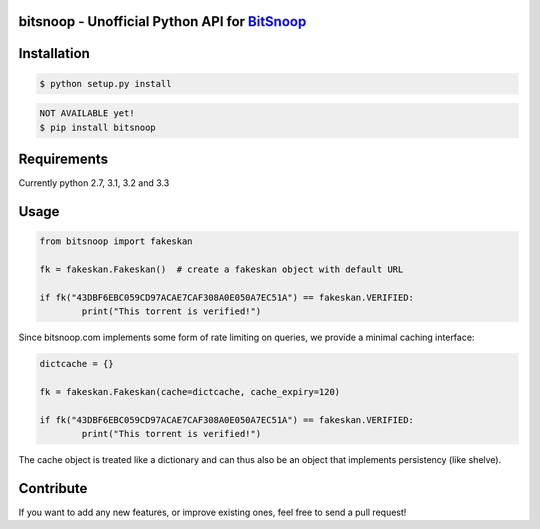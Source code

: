 bitsnoop - Unofficial Python API for `BitSnoop <http://www.bitsnoop.com/>`_ 
==========================================================================

.. image:: https://travis-ci.org/infothrill/python-bitsnoop.png
    :target: https://travis-ci.org/infothrill/python-bitsnoop

.. image:: https://coveralls.io/repos/infothrill/python-bitsnoop/badge.png
        :target: https://coveralls.io/r/infothrill/python-bitsnoop

.. image:: https://badge.fury.io/py/bitsnoop.png
    :target: http://badge.fury.io/py/bitsnoop

.. image:: https://pypip.in/d/bitsnoop/badge.png
        :target: https://crate.io/packages/bitsnoop/


Installation
=============

.. code-block:: bash

	$ python setup.py install

.. code-block:: bash

    NOT AVAILABLE yet!
    $ pip install bitsnoop


Requirements
============
Currently python 2.7, 3.1, 3.2 and 3.3


Usage
=====
.. code-block:: python

	from bitsnoop import fakeskan

	fk = fakeskan.Fakeskan()  # create a fakeskan object with default URL

	if fk("43DBF6EBC059CD97ACAE7CAF308A0E050A7EC51A") == fakeskan.VERIFIED:
		print("This torrent is verified!")


Since bitsnoop.com implements some form of rate limiting on queries,
we provide a minimal caching interface:

.. code-block:: python

	dictcache = {}

	fk = fakeskan.Fakeskan(cache=dictcache, cache_expiry=120)

	if fk("43DBF6EBC059CD97ACAE7CAF308A0E050A7EC51A") == fakeskan.VERIFIED:
		print("This torrent is verified!")


The cache object is treated like a dictionary and can thus also be an object
that implements persistency (like shelve).


Contribute
==========

If you want to add any new features, or improve existing ones, feel free to send a pull request!
